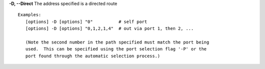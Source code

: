 .. Define the common option -D for Directed routes

**-D, --Direct**     The address specified is a directed route
::

    Examples:
       [options] -D [options] "0"          # self port
       [options] -D [options] "0,1,2,1,4"  # out via port 1, then 2, ...

       (Note the second number in the path specified must match the port being
       used.  This can be specified using the port selection flag '-P' or the
       port found through the automatic selection process.)


